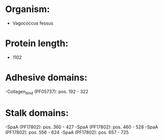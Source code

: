 * Organism:
- Vagococcus fessus
* Protein length:
- 1102
* Adhesive domains:
-Collagen_bind (PF05737): pos. 192 - 322
* Stalk domains:
-SpaA (PF17802): pos. 360 - 427
-SpaA (PF17802): pos. 460 - 528
-SpaA (PF17802): pos. 556 - 624
-SpaA (PF17802): pos. 657 - 725

